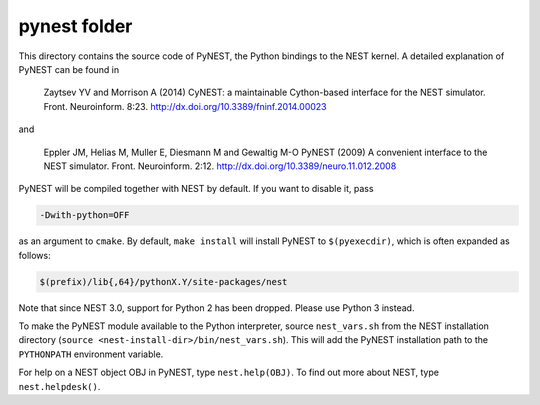 pynest folder
=============

This directory contains the source code of PyNEST, the Python bindings
to the NEST kernel. A detailed explanation of PyNEST can be found in

    Zaytsev YV and Morrison A (2014) CyNEST: a maintainable
    Cython-based interface for the NEST simulator. Front.
    Neuroinform. 8:23. http://dx.doi.org/10.3389/fninf.2014.00023

and

    Eppler JM, Helias M, Muller E, Diesmann M and Gewaltig M-O PyNEST
    (2009) A convenient interface to the NEST simulator. Front.
    Neuroinform. 2:12. http://dx.doi.org/10.3389/neuro.11.012.2008


PyNEST will be compiled together with NEST by default. If you want to
disable it, pass

.. code-block::

   -Dwith-python=OFF

as an argument to ``cmake``. By default, ``make install`` will install
PyNEST to ``$(pyexecdir)``, which is often expanded as follows:

.. code-block::

   $(prefix)/lib{,64}/pythonX.Y/site-packages/nest

Note that since NEST 3.0, support for Python 2 has been dropped. Please use
Python 3 instead.

To make the PyNEST module available to the Python interpreter, source
``nest_vars.sh`` from the NEST installation directory (``source
<nest-install-dir>/bin/nest_vars.sh``). This will add the PyNEST installation
path to the ``PYTHONPATH`` environment variable.

For help on a NEST object OBJ in PyNEST, type ``nest.help(OBJ)``. To find
out more about NEST, type ``nest.helpdesk()``.
